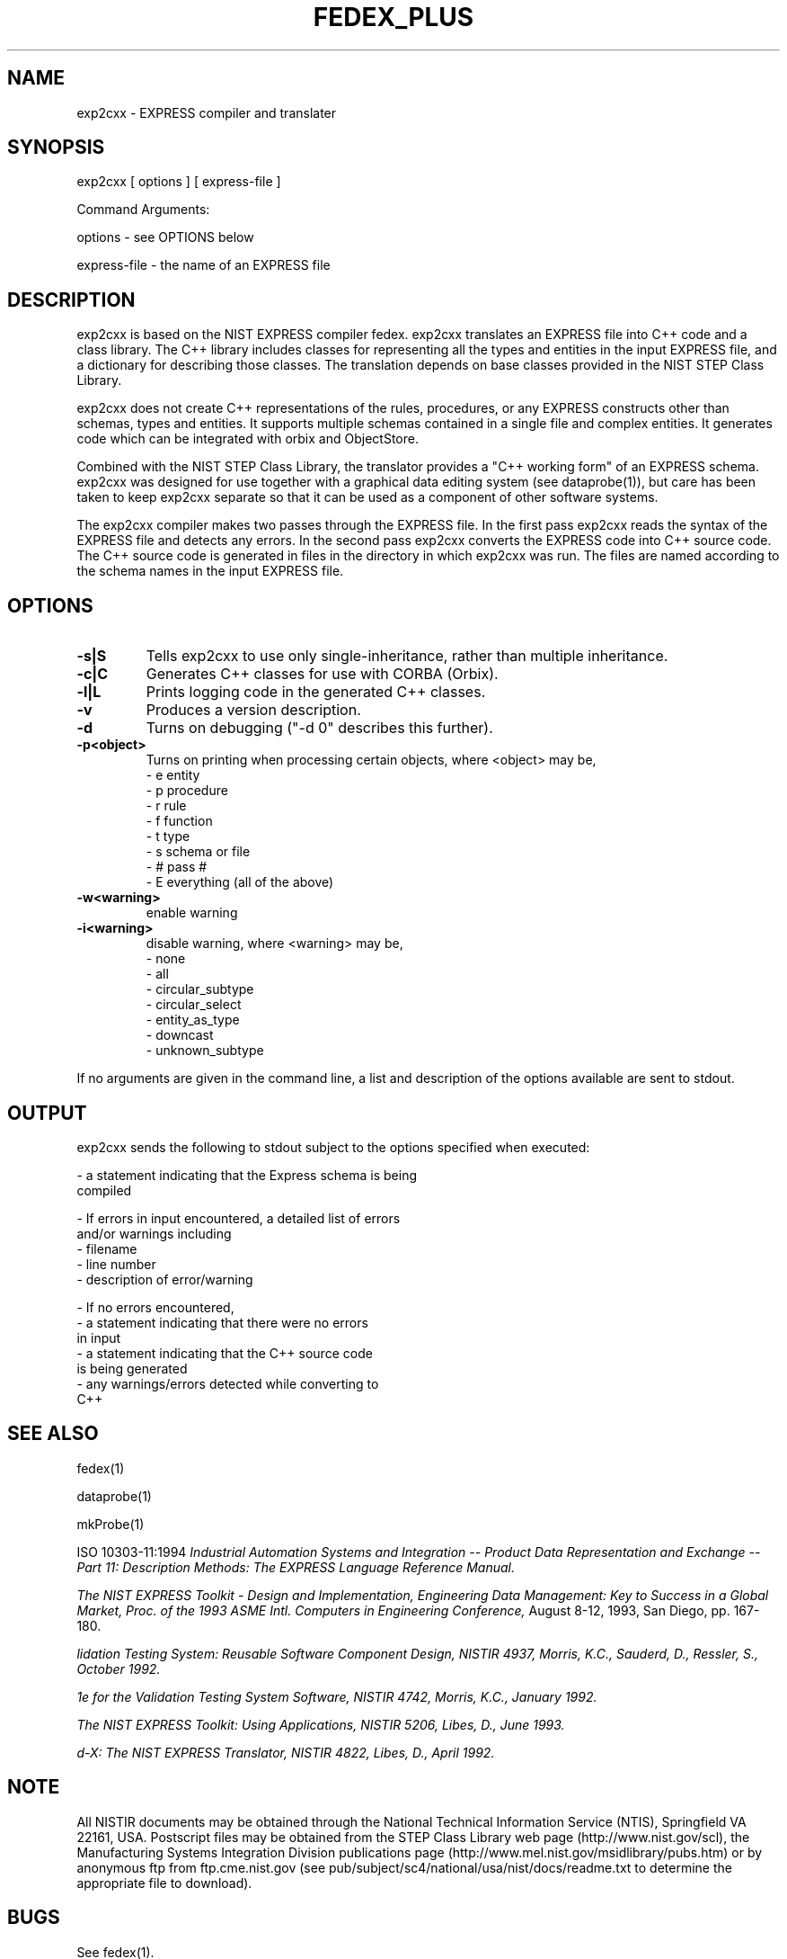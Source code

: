 .\" This manual was prepared by United States Government employees as a
.\" part of their official duties and is, therefore, a work of the U.S.
.\" Government and not subject to copyright.
.\"
.\" $Id: exp2cxx.1,v 2.1.0.2 1998/02/27 23:54:30 sauderd Exp $
.TH FEDEX_PLUS 1 "19 November 1997"
.SH NAME
exp2cxx - EXPRESS compiler and translater
.SH SYNOPSIS
exp2cxx [ options ] [ express-file ]
.nf

Command Arguments:

    options - see OPTIONS below

    express-file - the name of an EXPRESS file

.fi
.SH DESCRIPTION
.LP
exp2cxx is based on the NIST EXPRESS compiler fedex.  exp2cxx
translates an EXPRESS file into C++ code and a class library.  The C++
library includes classes for representing all the types and entities
in the input EXPRESS file, and a dictionary for describing those
classes.  The translation depends on base classes provided in the NIST
STEP Class Library.

exp2cxx does not create C++ representations of the rules,
procedures, or any EXPRESS constructs other than schemas, types and
entities.  It supports multiple schemas contained in a single file and
complex entities.  It generates code which can be integrated with
orbix and ObjectStore.

Combined with the NIST STEP Class Library, the translator provides a
"C++ working form" of an EXPRESS schema.  exp2cxx was designed for
use together with a graphical data editing system (see dataprobe(1)),
but care has been taken to keep exp2cxx separate so that it can be
used as a component of other software systems.

The exp2cxx compiler makes two passes through the EXPRESS file.  In
the first pass exp2cxx reads the syntax of the EXPRESS file and
detects any errors.  In the second pass exp2cxx converts the
EXPRESS code into C++ source code.  The C++ source code is generated
in files in the directory in which exp2cxx was run.  The files are
named according to the schema names in the input EXPRESS file.

.SH OPTIONS
.TP
.B -s|S
Tells exp2cxx to use only single-inheritance, rather than multiple
inheritance.
.TP
.B -c|C
Generates C++ classes for use with CORBA (Orbix).
.TP
.B -l|L
Prints logging code in the generated C++ classes.
.TP
.B -v
Produces a version description.
.TP
.B -d
Turns on debugging ("-d 0" describes this further).
.TP
.B -p<object>
Turns on printing when processing certain objects, where <object>
may be,
   - e  entity
   - p  procedure
   - r  rule
   - f  function
   - t  type
   - s  schema or file
   - #  pass #
   - E  everything (all of the above)
.TP
.B -w<warning>
enable warning
.TP
.B -i<warning>
disable warning, where <warning> may be,
   - none
   - all
   - circular_subtype
   - circular_select
   - entity_as_type
   - downcast
   - unknown_subtype
.PD

.RE
If no arguments are given in the command line, a list and description
of the options available are sent to stdout.

.SH OUTPUT
exp2cxx sends the following to stdout subject to the options
specified when executed:

 - a statement indicating that the Express schema is being 
   compiled

 - If errors in input encountered, a detailed list of errors
   and/or warnings including 
         - filename
         - line number
         - description of error/warning

 - If no errors encountered,
         - a statement indicating that there were no errors
           in input
         - a statement indicating that the C++ source code
           is being generated
         - any warnings/errors detected while converting to
           C++

.fi
.SH SEE ALSO
.LP
fedex(1)
.LP
dataprobe(1)
.LP
mkProbe(1)
.LP
ISO 10303-11:1994 
.I 
\Industrial Automation Systems and Integration -- Product Data \
Representation and Exchange -- Part 11: Description Methods: The \
EXPRESS Language Reference Manual.
.LP
.I
\The NIST EXPRESS Toolkit - Design and Implementation, \
Engineering Data Management: Key to Success in a Global Market, \
Proc. of the 1993 ASME Intl. Computers in Engineering Conference,
August 8-12, 1993, San Diego, pp. 167-180.
.LP
.I
\Validation Testing System: Reusable Software Component Design, NISTIR 4937, Morris, K.C., Sauderd, D., Ressler, S., October 1992.
.LP
.I
\Architecture for the Validation Testing System Software, NISTIR 4742, Morris, K.C., January 1992. 
.LP
.I
\The NIST EXPRESS Toolkit: Using Applications, NISTIR 5206, Libes, D., June 1993.
.LP
.I
\Fed-X: The NIST EXPRESS Translator, NISTIR 4822, Libes, D., April 1992.

.SH NOTE
.LP
All NISTIR documents may be obtained through the National Technical
Information Service (NTIS), Springfield VA 22161, USA.  Postscript
files may be obtained from the STEP Class Library web page
(http://www.nist.gov/scl), the Manufacturing Systems Integration
Division publications page
(http://www.mel.nist.gov/msidlibrary/pubs.htm) or by anonymous ftp
from ftp.cme.nist.gov (see
pub/subject/sc4/national/usa/nist/docs/readme.txt to determine the
appropriate file to download).

.SH BUGS
See fedex(1).

